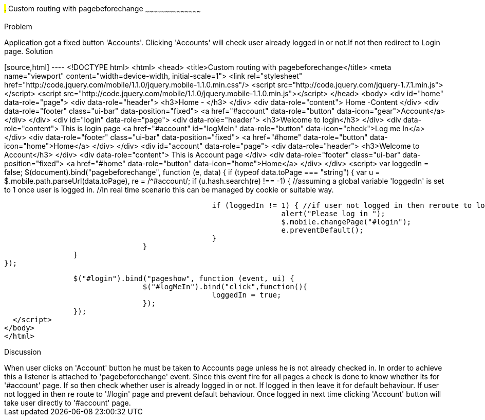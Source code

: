 ////
 
Author: Author: John Chacko <poonkave@gmail.com>
 
////
 
#.# Custom routing with pagebeforechange
~~~~~~~~~~~~~~~~~~~~~~~~~~~~~~~~~~~~~~~~~~
 
Problem
++++++++++++++++++++++++++++++++++++++++++++
Application got a fixed  button 'Accounts'.
Clicking 'Accounts' will check user already logged in or not.If not then redirect to Login page.
 
Solution
++++++++++++++++++++++++++++++++++++++++++++
[source,html] ---- <!DOCTYPE html>
<html>
<head>
<title>Custom routing with pagebeforechange</title>
<meta name="viewport" content="width=device-width, initial-scale=1">
<link rel="stylesheet"
href="http://code.jquery.com/mobile/1.1.0/jquery.mobile-1.1.0.min.css"/>
<script src="http://code.jquery.com/jquery-1.7.1.min.js"></script>
<script src="http://code.jquery.com/mobile/1.1.0/jquery.mobile-1.1.0.min.js"></script>
</head>
<body>
<div id="home" data-role="page">
                <div data-role="header">
                                <h3>Home - </h3>
                </div>
                <div data-role="content">
                                Home -Content
                </div>
                <div data-role="footer" class="ui-bar"  data-position="fixed">
                                <a href="#account" data-role="button" data-icon="gear">Account</a>
                </div>
</div>
<div id="login" data-role="page">
                <div data-role="header">
                                <h3>Welcome to login</h3>
                </div>
                <div data-role="content">
                                This is login page
                                <a href="#account" id="logMeIn" data-role="button" data-icon="check">Log me In</a>
                </div>
                <div data-role="footer" class="ui-bar"  data-position="fixed">
                                <a href="#home" data-role="button" data-icon="home">Home</a>
                </div>
</div>
<div id="account" data-role="page">
                <div data-role="header">
                                <h3>Welcome to Account</h3>
                </div>
                <div data-role="content">
                                This is Account page
                </div>
                <div data-role="footer" class="ui-bar"  data-position="fixed">
                                <a href="#home" data-role="button" data-icon="home">Home</a>
                </div>
</div>
<script>
                var loggedIn = false;
                $(document).bind("pagebeforechange", function (e, data) {
                                if (typeof data.toPage === "string") {
                                                var u = $.mobile.path.parseUrl(data.toPage),
                                                re = /^#account/;
                                                if (u.hash.search(re) !== -1) {
                                                                //assuming a global variable  'loggedIn' is set to 1 once user is logged in.
                                                                //In real time scenario this can be managed by cookie or suitable way.
 
                                                                if (loggedIn != 1) { //if user not logged in then reroute to login
                                                                                alert("Please log in ");
                                                                                $.mobile.changePage("#login");
                                                                                e.preventDefault();
                                                                }
                                                }
                                }
                });
 
                $("#login").bind("pageshow", function (event, ui) {
                                $("#logMeIn").bind("click",function(){
                                                loggedIn = true;
                                });
                });
  </script>
</body>
</html>
 
Discussion
++++++++++++++++++++++++++++++++++++++++++++
When user clicks on 'Account' button he must be taken to Accounts page unless he is not already checked in.
In order to achieve this a listener is attached to 'pagebeforechange' event.
Since this event fire for all pages a check is done to know whether its for '#account' page.
If so then check whether user is already logged in or not. If logged in then leave it for default behaviour.
If user not logged in then re route to '#login' page and prevent default behaviour.
Once logged in next time clicking 'Account' button will take user directly to '#account' page.